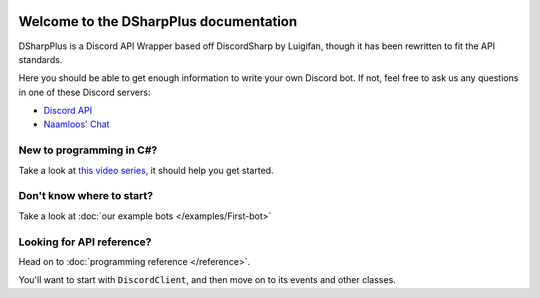.. image:: https://github.com/NaamloosDT/DSharpPlus/raw/master/logo/dsharp+_smaller.png

Welcome to the DSharpPlus documentation
=========================================

DSharpPlus is a Discord API Wrapper based off DiscordSharp by Luigifan, though it has been rewritten to fit the API standards.

Here you should be able to get enough information to write your own Discord bot. If not, feel free to ask us any questions in one of these Discord servers:

* `Discord API <https://discord.gg/fXUfnz5>`_
* `Naamloos' Chat <http://www.discord.gg/0oZpaYcAjfvkDuE4>`_

New to programming in C#?
---------------------------

Take a look at `this video series <https://channel9.msdn.com/Series/C-Fundamentals-for-Absolute-Beginners>`_, it should help you get started.

Don't know where to start?
----------------------------

Take a look at :doc:`our example bots </examples/First-bot>`

Looking for API reference?
----------------------------

Head on to :doc:`programming reference </reference>`. 

You'll want to start with ``DiscordClient``, and then move on to its events and other classes.
